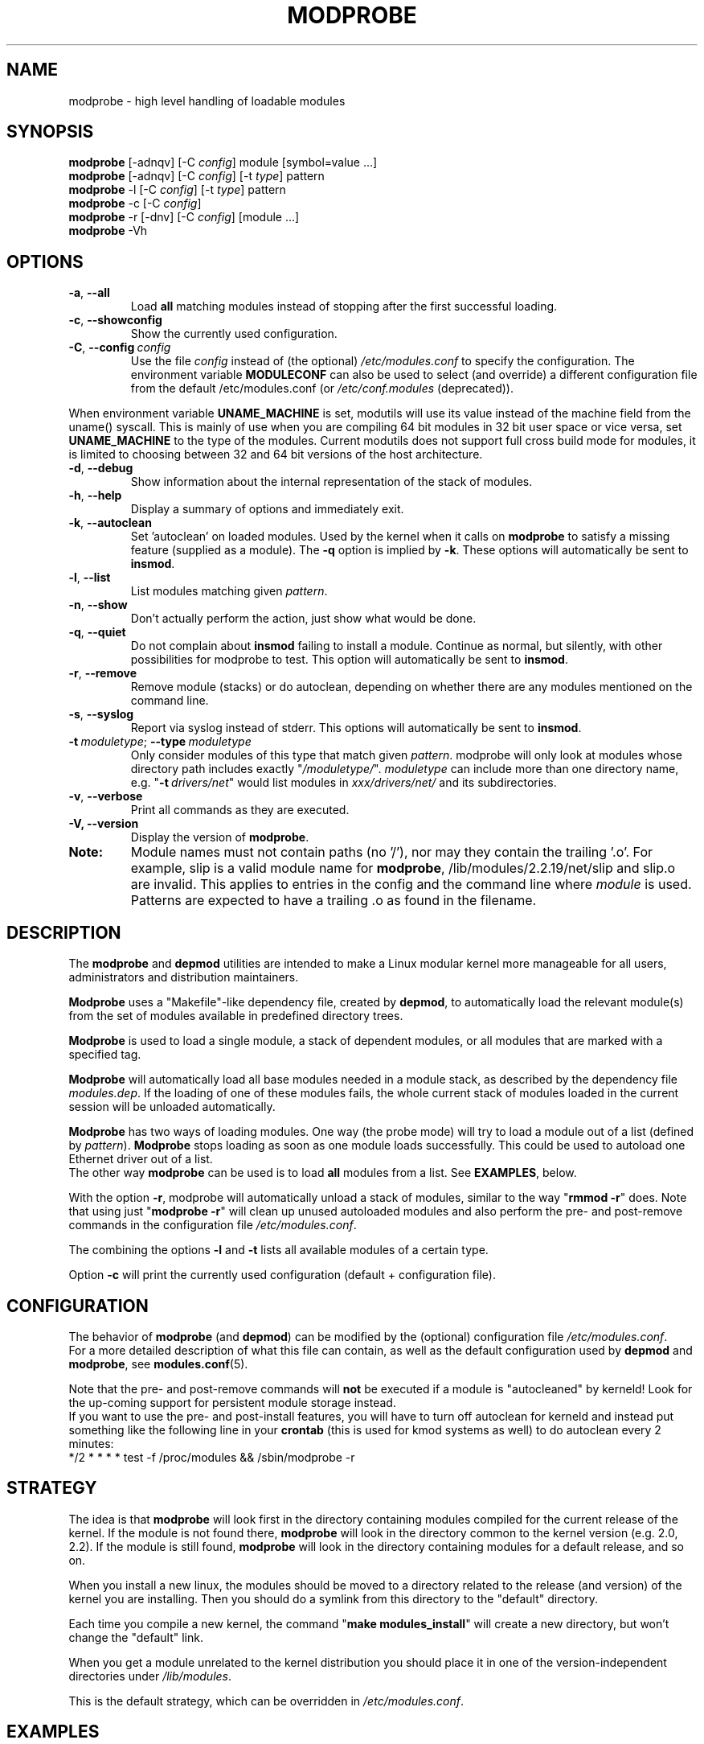 .\" Copyright (c) 1994, 1995 Jacques Gelinas (jacques@solucorp.qc.ca)
.\" Copyright (c) 1995, 1999 Bjorn Ekwall (bj0rn@blox.se)
.\" This program is distributed according to the Gnu General Public License.
.\" See the file COPYING in the base distribution directory
.\"
.TH MODPROBE 8 "February 12, 2003" Linux "Linux Module Support"
.SH NAME
modprobe \- high level handling of loadable modules
.SH SYNOPSIS
.hy 0
.B modprobe
[\-adnqv]\ [\-C\ \fIconfig\fR]\ module\ [symbol=value\ ...]
.br
.B modprobe
[\-adnqv] [\-C\ \fIconfig\fR] [\-t\ \fItype\fR] pattern
.br
.B modprobe
\-l [\-C\ \fIconfig\fR] [\-t\ \fItype\fR] pattern
.br
.B modprobe
\-c [\-C\ \fIconfig\fR]
.br
.B modprobe
\-r [\-dnv] [\-C\ \fIconfig\fR] [module ...]
.br
.B modprobe
-Vh
.SH OPTIONS
.TP
.BR \-a ", " \-\-all
Load \fBall\fR
matching modules instead of stopping after the first successful loading.
.TP
.BR \-c ", " \-\-showconfig
Show the currently used configuration.
.TP
\fB\-C\fR,\ \fB\-\-config\fR\ \fIconfig\fR
Use the file \fIconfig\fR instead of (the optional) \fI/etc/modules.conf\fR
to specify the configuration.
The environment variable \fBMODULECONF\fR can also be used to select (and
override) a different configuration file from the default /etc/modules.conf (or
\fI/etc/conf.modules\fR (deprecated)).
.PP
When environment variable
.B UNAME_MACHINE
is set, modutils will use its value instead of the machine field from
the uname() syscall.
This is mainly of use when you are compiling 64 bit modules in 32 bit
user space or vice versa, set
.B UNAME_MACHINE
to the type of the modules.
Current modutils does not support full cross build mode for modules, it
is limited to choosing between 32 and 64 bit versions of the host
architecture.
.TP
.BR \-d ", " \-\-debug
Show information about the internal representation of the stack of modules.
.TP
.BR \-h ", " \-\-help
Display a summary of options and immediately exit.
.TP
.BR \-k ", " \-\-autoclean
Set 'autoclean' on loaded modules.  Used by the kernel when it calls on
.B modprobe
to satisfy a missing feature (supplied as a module).
The \fB\-q\fR option is implied by \fB\-k\fR.
These options will automatically be sent to \fBinsmod\fR.
.TP
.BR \-l ", " \-\-list
List modules matching given \fIpattern\fR.
.TP
.BR \-n ", " \-\-show
Don't actually perform the action, just show what would be done.
.TP
.BR \-q ", " \-\-quiet
Do not complain about \fBinsmod\fR failing to install a module.
Continue as normal, but silently, with other possibilities for modprobe to test.
This option will automatically be sent to \fBinsmod\fR.
.TP
.BR \-r ", " \-\-remove
Remove module (stacks) or do autoclean, depending on whether there are
any modules mentioned on the command line.
.TP
.BR \-s ", " \-\-syslog
Report via syslog instead of stderr.
This options will automatically be sent to \fBinsmod\fR.
.TP
\fB\-t\fR\ \fImoduletype\fR;\ \fB\-\-type\fR\ \fImoduletype\fR
Only consider modules of this type that match given \fIpattern\fR.  modprobe
will only look at modules whose directory path includes exactly
"\fI/moduletype/\fR".  \fImoduletype\fR can include more than one directory
name, e.g. "\fB\-t\fR\ \fIdrivers/net\fR" would list modules in
\fIxxx/drivers/net/\fR and its subdirectories.
.TP
.BR \-v ", " \-\-verbose
Print all commands as they are executed.
.TP
.BR "\-V, \-\-version"
Display the version of \fBmodprobe\fR.
.TP
.B Note:
Module names must not contain paths (no '/'), nor may they contain the
trailing '.o'.  For example, slip is a valid module name for
.BR modprobe ,
/lib/modules/2.2.19/net/slip and slip.o are invalid.  This applies to
entries in the config and the command line where \fImodule\fR is used.
Patterns are expected to have a trailing .o as found in the filename.
.SH DESCRIPTION
The \fBmodprobe\fR and \fBdepmod\fR utilities are intended
to make a Linux modular kernel more manageable for all users,
administrators and distribution maintainers.
.PP
\fBModprobe\fR uses a "Makefile"-like dependency file, created by
\fBdepmod\fR, to automatically load the relevant module(s) from the set of
modules available in predefined directory trees.
.PP
\fBModprobe\fR is used to load a single module,
a stack of dependent modules, or all modules that are marked with a specified
tag.
.PP
\fBModprobe\fR will automatically load all base modules needed in a module
stack, as described by the dependency file \fImodules.dep\fR.
If the loading of one of these modules fails, the whole current stack
of modules loaded in the current session will be unloaded automatically.
.PP
\fBModprobe\fR has two ways of loading modules. One way (the probe mode) will
try to load a module out of a list (defined by \fIpattern\fR).
\fBModprobe\fR stops loading as soon as one module loads successfully.
This could be used to autoload one Ethernet driver out of a list.
.br
The other way \fBmodprobe\fR can be used is to load \fBall\fR modules from a
list.  See \fBEXAMPLES\fR, below.
.PP
With the option \fB\-r\fR, modprobe will automatically unload a stack of
modules, similar to the way "\fBrmmod \-r\fR" does. Note that using just
"\fBmodprobe \-r\fR" will clean up unused autoloaded modules and also perform
the pre- and post-remove commands in the configuration file
\fI/etc/modules.conf\fR.
.PP
The combining the options \fB\-l\fR and \fB\-t\fR lists all available
modules of a certain type.
.PP
Option \fB\-c\fR will print the currently used configuration (default +
configuration file).
.SH CONFIGURATION
The behavior of \fBmodprobe\fR (and \fBdepmod\fR)
can be modified by the (optional) configuration file
\fI/etc/modules.conf\fR.
.br
For a more detailed description of what this file can contain,
as well as the default configuration used by \fBdepmod\fR and
\fBmodprobe\fR, see \fBmodules.conf\fR(5).
.PP
Note that the pre- and post-remove commands will \fBnot\fR be executed
if a module is "autocleaned" by kerneld!
Look for the up-coming support for persistent module storage instead.
.br
If you want to use the pre- and post-install features, you will have to
turn off autoclean for kerneld and instead put something like the following
line in your \fBcrontab\fR (this is used for kmod systems as well)
to do autoclean every 2 minutes:
.br
 */2 * * * * test \-f /proc/modules && /sbin/modprobe \-r
.SH STRATEGY
The idea is that \fBmodprobe\fR will look first in the directory containing
modules compiled for the current release of the kernel.  If the module is not
found there, \fBmodprobe\fR will look in the directory common to the kernel
version (e.g. 2.0, 2.2).  If the module is still found, \fBmodprobe\fR
will look in the directory containing modules for a default release,
and so on.
.PP
When you install a new linux, the modules should be moved to a directory
related to the release (and version) of the kernel you are installing.
Then you should do a symlink from this directory to the "default" directory.
.PP
Each time you compile a new kernel, the command "\fBmake modules_install\fR"
will create a new directory, but won't change the "default" link.
.PP
When you get a module unrelated to the kernel distribution
you should place it in one of the version-independent directories
under \fI/lib/modules\fR.
.PP
This is the default strategy, which can be overridden in
\fI/etc/modules.conf\fR.
.SH EXAMPLES
.TP
.B modprobe \-t net
Load one of the modules that are stored in the directory tagged "net".
Each module are tried until one succeeds.
.TP
.B modprobe \-a \-t boot
All modules that are stored in directories tagged "boot" will be loaded.
.TP
.B modprobe slip
This will attempt to load the module slhc.o if it was not previously loaded,
since the slip module needs the functionality in the slhc module.
This dependency will be described in the file \fImodules.dep\fR that was
created automatically by \fBdepmod\fR.
.TP
.B modprobe \-r slip
This will unload the slip module.
It will also unload the slhc module automatically,
unless it is used by some other module as well (e.g. ppp).
.SH FILES
.nf
.IR /etc/modules.conf\  "(alternatively but deprecated\ " /etc/conf.modules )
.IR /lib/modules/*/modules.dep ,
.I  /lib/modules/*
.fi
.SH SEE ALSO
.BR depmod "(8), " lsmod "(8), " kerneld "(8), " ksyms "(8), " rmmod "(8)."
.SH SAFE MODE
If the effective uid is not equal to the real uid then \fBmodprobe\fR treats
its input with extreme suspicion.  The last parameter is always treated
as a module name, even if it starts with '-'.  There can only be one
module name and options of the form "variable=value" are forbidden.
The module name is always treated as a string, no meta expansion is
performed in safe mode.  However meta expansion is still applied to
data read from the config file.
.PP
euid may not be equal to uid when modprobe is invoked from the kernel,
this is true for kernels >= 2.4.0-test11.  In an ideal world, \fBmodprobe\fR
could trust the kernel to only pass valid parameters to modprobe.
However at least one local root exploit has occurred because high level
kernel code passed unverified parameters direct from the user to
modprobe.  So modprobe no longer trusts kernel input.
.PP
.ne 8
\fBmodprobe\fR automatically sets safe mode when the environment consists
only of these strings
.nf
 HOME=/
 TERM=linux
 PATH=/sbin:/usr/sbin:/bin:/usr/bin
.fi
This detects modprobe execution from the kernel on kernels 2.2 though
2.4.0-test11, even if uid == euid, which it does on the earlier
kernels.
.SH "LOGGING COMMANDS"
If directory \fI/var/log/ksymoops\fR exists and \fBmodprobe\fR is run with an
option that could load or a delete a module then modprobe will log its
command and return status in \fI/var/log/ksymoops/`date\ +%Y%m%d.log`\fR.
There is no switch to disable this automatic logging, if you do not
want it to occur, do not create \fI/var/log/ksymoops\fR.  If that directory
exists, it should be owned by root and be mode 644 or 600 and you
should run script \fBinsmod_ksymoops_clean\fR every day or so.
.SH REQUIRED UTILITIES
.BR depmod "(8), " insmod "(8)."
.SH NOTES
Patterns supplied to \fBmodprobe\fR will often need to be escaped to ensure
that it is evaluated in the proper context.
.SH BUGS
\fBmodprobe\fR\ [ \fB\-V\fR\ |\ \fB\-\-version\fR ] should exit immediately.
Instead, it prints the version information and behaves as if no options were
given.
.P
Although the fix for this bug is trivial, it changes the behaviour of
modutils.
Given the large number of distributions and scripts that run modutils
and expect the current behaviour, any change of behaviour is
unacceptable in 2.4.
Don't bother sending patches for this bug, it will not be fixed in 2.4,
it should be fixed in 2.5.
.SH AUTHOR
Jacques Gelinas (jack@solucorp.qc.ca)
.br
Bjorn Ekwall (bj0rn@blox.se)
